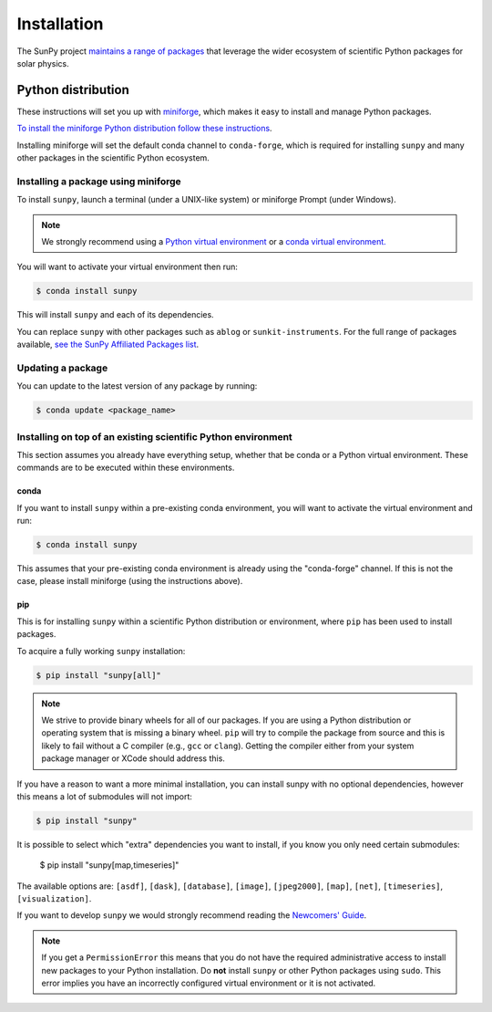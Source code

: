 .. _installing:

************
Installation
************

The SunPy project `maintains a range of packages <https://sunpy.org/project/affiliated>`__ that leverage the wider ecosystem of scientific Python packages for solar physics.

Python distribution
===================
These instructions will set you up with `miniforge <https://conda-forge.org/docs/user/introduction.html>`__, which makes it easy to install and manage Python packages.

`To install the miniforge Python distribution follow these instructions <https://github.com/conda-forge/miniforge#install>`__.

Installing miniforge will set the default conda channel to ``conda-forge``, which is required for installing ``sunpy`` and many other packages in the scientific Python ecosystem.

Installing a package using miniforge
------------------------------------
To install ``sunpy``, launch a terminal (under a UNIX-like system) or miniforge Prompt (under Windows).

.. note::

    We strongly recommend using a `Python virtual environment <https://packaging.python.org/guides/installing-using-pip-and-virtual-environments/>`__ or a `conda virtual environment. <https://towardsdatascience.com/getting-started-with-python-environments-using-conda-32e9f2779307>`__

You will want to activate your virtual environment then run:

.. code-block:: bash

    $ conda install sunpy

This will install ``sunpy`` and each of its dependencies.

You can replace ``sunpy`` with other packages such as ``ablog`` or ``sunkit-instruments``.
For the full range of packages available, `see the SunPy Affiliated Packages list <https://sunpy.org/project/affiliated>`__.

Updating a package
------------------
You can update to the latest version of any package by running:

.. code-block:: bash

    $ conda update <package_name>

Installing on top of an existing scientific Python environment
--------------------------------------------------------------
This section assumes you already have everything setup, whether that be conda or a Python virtual environment.
These commands are to be executed within these environments.

conda
^^^^^

If you want to install ``sunpy`` within a pre-existing conda environment, you will want to activate the virtual environment and run:

.. code-block:: bash

    $ conda install sunpy

This assumes that your pre-existing conda environment is already using the "conda-forge" channel.
If this is not the case, please install miniforge (using the instructions above).

pip
^^^
This is for installing ``sunpy`` within a scientific Python distribution or environment, where ``pip`` has been used to install packages.

To acquire a fully working ``sunpy`` installation:

.. code-block:: bash

    $ pip install "sunpy[all]"

.. note::

    We strive to provide binary wheels for all of our packages.
    If you are using a Python distribution or operating system that is missing a binary wheel.
    ``pip`` will try to compile the package from source and this is likely to fail without a C compiler (e.g., ``gcc`` or ``clang``).
    Getting the compiler either from your system package manager or XCode should address this.

If you have a reason to want a more minimal installation, you can install sunpy with no optional dependencies, however this means a lot of submodules will not import:

.. code-block:: bash

    $ pip install "sunpy"

It is possible to select which "extra" dependencies you want to install, if you know you only need certain submodules:

    $ pip install "sunpy[map,timeseries]"

The available options are: ``[asdf]``, ``[dask]``, ``[database]``, ``[image]``, ``[jpeg2000]``, ``[map]``, ``[net]``, ``[timeseries]``, ``[visualization]``.

If you want to develop ``sunpy`` we would strongly recommend reading the `Newcomers' Guide <https://docs.sunpy.org/en/latest/dev_guide/contents/newcomers.html>`__.

.. note::
    If you get a ``PermissionError`` this means that you do not have the required administrative access to install new packages to your Python installation.
    Do **not** install ``sunpy`` or other Python packages using ``sudo``.
    This error implies you have an incorrectly configured virtual environment or it is not activated.

